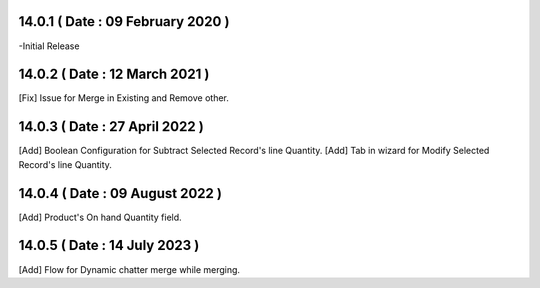 14.0.1 ( Date : 09 February 2020 )
----------------------------------

-Initial Release

14.0.2 ( Date : 12 March 2021 )
-------------------------------

[Fix] Issue for Merge in Existing and Remove other.

14.0.3 ( Date : 27 April 2022 )
-------------------------------

[Add] Boolean Configuration for Subtract Selected Record's line Quantity.
[Add] Tab in wizard for Modify Selected Record's line Quantity.

14.0.4 ( Date : 09 August 2022 )
--------------------------------

[Add] Product's On hand Quantity field.

14.0.5 ( Date : 14 July 2023 )
------------------------------

[Add] Flow for Dynamic chatter merge while merging.
